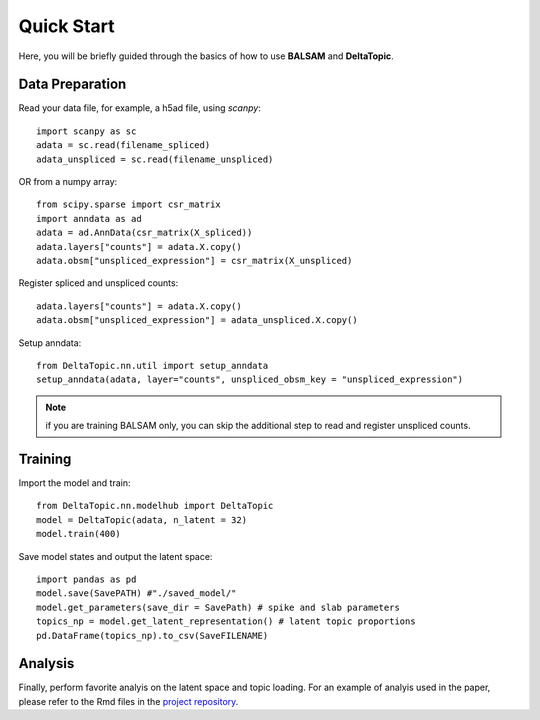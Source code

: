 Quick Start
-----------

Here, you will be briefly guided through the basics of how to use **BALSAM** and **DeltaTopic**. 

   
Data Preparation
''''''''''''''''
Read your data file, for example, a h5ad file, using `scanpy`::
    
    import scanpy as sc
    adata = sc.read(filename_spliced)
    adata_unspliced = sc.read(filename_unspliced)

OR from a numpy array::
    
    from scipy.sparse import csr_matrix
    import anndata as ad
    adata = ad.AnnData(csr_matrix(X_spliced))
    adata.layers["counts"] = adata.X.copy()
    adata.obsm["unspliced_expression"] = csr_matrix(X_unspliced)

Register spliced and unspliced counts::    
    
    adata.layers["counts"] = adata.X.copy()
    adata.obsm["unspliced_expression"] = adata_unspliced.X.copy()

Setup anndata::    
    
    from DeltaTopic.nn.util import setup_anndata
    setup_anndata(adata, layer="counts", unspliced_obsm_key = "unspliced_expression")

.. note::
   if you are training BALSAM only, you can skip the additional step to read and register unspliced counts.
 
Training
''''''''

Import the model and train::

    from DeltaTopic.nn.modelhub import DeltaTopic
    model = DeltaTopic(adata, n_latent = 32)
    model.train(400)

Save model states and output the latent space::

    import pandas as pd
    model.save(SavePATH) #"./saved_model/"
    model.get_parameters(save_dir = SavePath) # spike and slab parameters
    topics_np = model.get_latent_representation() # latent topic proportions
    pd.DataFrame(topics_np).to_csv(SaveFILENAME)
    
Analysis
''''''''

Finally, perform favorite analyis on the latent space and topic loading. For an example of analyis used in the paper, please refer to the Rmd files in the `project repository <https://github.com/causalpathlab/DeltaTopic/tree/main/R_figures/>`_.